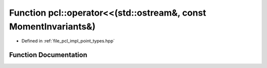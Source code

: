 .. _exhale_function_namespacepcl_1a1e8528949adf7d108f67295784ea8f4c:

Function pcl::operator<<(std::ostream&, const MomentInvariants&)
================================================================

- Defined in :ref:`file_pcl_impl_point_types.hpp`


Function Documentation
----------------------


.. doxygenfunction:: pcl::operator<<(std::ostream&, const MomentInvariants&)
